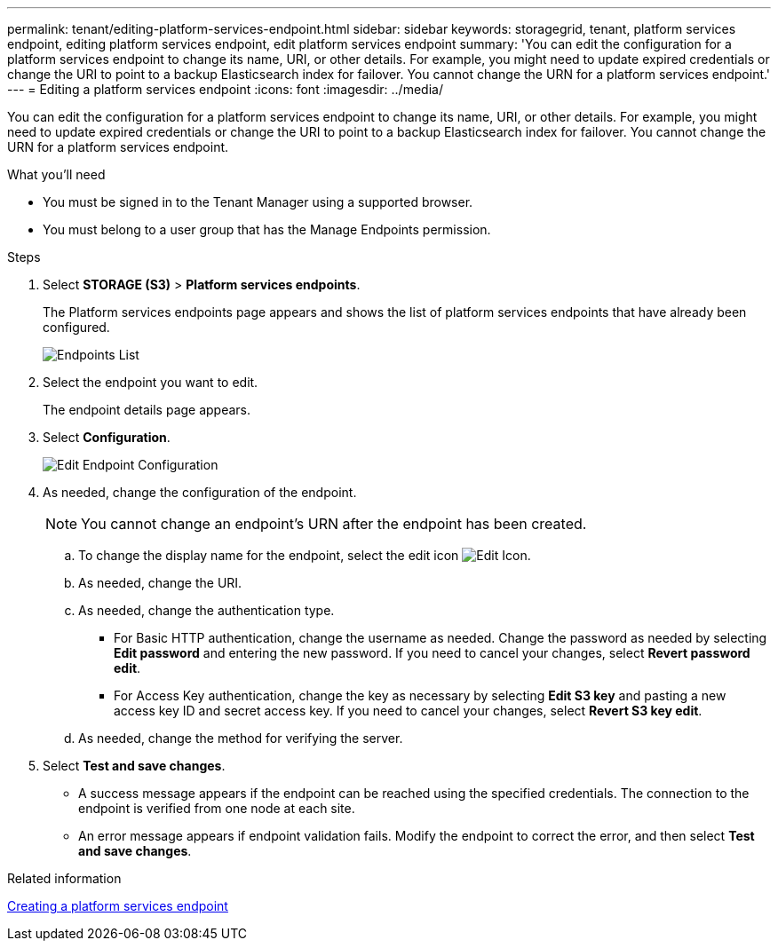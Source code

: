 ---
permalink: tenant/editing-platform-services-endpoint.html
sidebar: sidebar
keywords: storagegrid, tenant, platform services endpoint, editing platform services endpoint, edit platform services endpoint
summary: 'You can edit the configuration for a platform services endpoint to change its name, URI, or other details. For example, you might need to update expired credentials or change the URI to point to a backup Elasticsearch index for failover. You cannot change the URN for a platform services endpoint.'
---
= Editing a platform services endpoint
:icons: font
:imagesdir: ../media/

[.lead]
You can edit the configuration for a platform services endpoint to change its name, URI, or other details. For example, you might need to update expired credentials or change the URI to point to a backup Elasticsearch index for failover. You cannot change the URN for a platform services endpoint.

.What you'll need

* You must be signed in to the Tenant Manager using a supported browser.
* You must belong to a user group that has the Manage Endpoints permission.

.Steps

. Select *STORAGE (S3)* > *Platform services endpoints*.
+
The Platform services endpoints page appears and shows the list of platform services endpoints that have already been configured.
+
image::../media/endpoints_list.png[Endpoints List]

. Select the endpoint you want to edit.
+
The endpoint details page appears.

. Select *Configuration*.
+
image::../media/endpoint_edit_configuration.png[Edit Endpoint Configuration]

. As needed, change the configuration of the endpoint.
+
NOTE: You cannot change an endpoint's URN after the endpoint has been created.

 .. To change the display name for the endpoint, select the edit icon image:../media/icon_edit_tm.png[Edit Icon].
 .. As needed, change the URI.
 .. As needed, change the authentication type.
  *** For Basic HTTP authentication, change the username as needed. Change the password as needed by selecting *Edit password* and entering the new password. If you need to cancel your changes, select *Revert password edit*.
  *** For Access Key authentication, change the key as necessary by selecting *Edit S3 key* and pasting a new access key ID and secret access key. If you need to cancel your changes, select *Revert S3 key edit*.
 .. As needed, change the method for verifying the server.

. Select *Test and save changes*.
 ** A success message appears if the endpoint can be reached using the specified credentials. The connection to the endpoint is verified from one node at each site.
 ** An error message appears if endpoint validation fails. Modify the endpoint to correct the error, and then select *Test and save changes*.

.Related information

link:creating-platform-services-endpoint.html[Creating a platform services endpoint]
